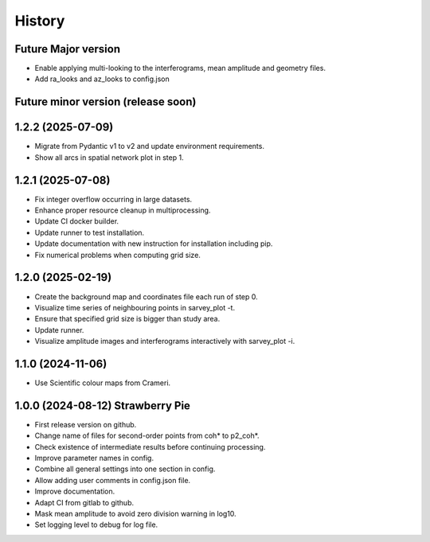 =======
History
=======

Future Major version
---------------------

* Enable applying multi-looking to the interferograms, mean amplitude and geometry files.
* Add ra_looks and az_looks to config.json

Future minor version (release soon)
-----------------------------------

1.2.2 (2025-07-09)
------------------

* Migrate from Pydantic v1 to v2 and update environment requirements.
* Show all arcs in spatial network plot in step 1.

1.2.1 (2025-07-08)
------------------

* Fix integer overflow occurring in large datasets.
* Enhance proper resource cleanup in multiprocessing.
* Update CI docker builder.
* Update runner to test installation.
* Update documentation with new instruction for installation including pip.
* Fix numerical problems when computing grid size.

1.2.0 (2025-02-19)
------------------

* Create the background map and coordinates file each run of step 0.
* Visualize time series of neighbouring points in sarvey_plot -t.
* Ensure that specified grid size is bigger than study area.
* Update runner.
* Visualize amplitude images and interferograms interactively with sarvey_plot -i.

1.1.0 (2024-11-06)
------------------

* Use Scientific colour maps from Crameri.

1.0.0 (2024-08-12) Strawberry Pie
---------------------------------

* First release version on github.
* Change name of files for second-order points from coh* to p2_coh*.
* Check existence of intermediate results before continuing processing.
* Improve parameter names in config.
* Combine all general settings into one section in config.
* Allow adding user comments in config.json file.
* Improve documentation.
* Adapt CI from gitlab to github.
* Mask mean amplitude to avoid zero division warning in log10.
* Set logging level to debug for log file.
